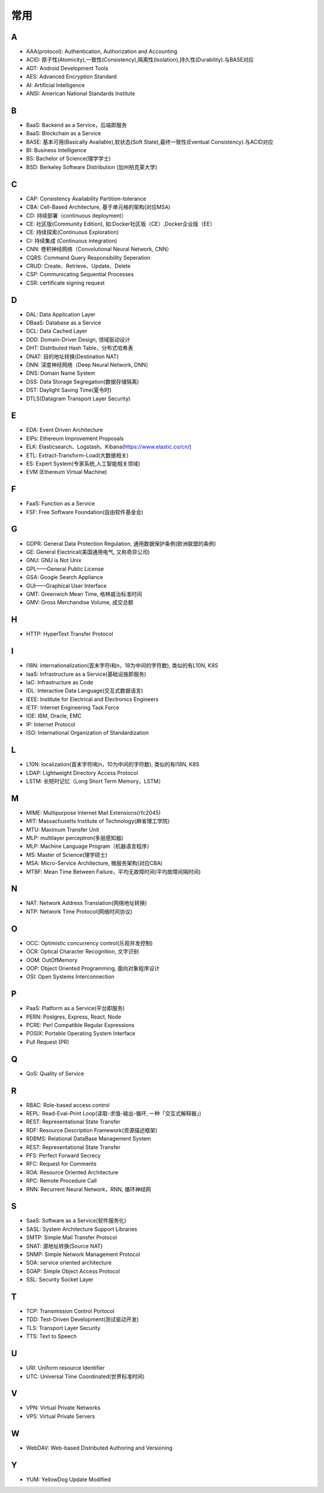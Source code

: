 常用
####

A
----

* AAA(protocol): Authentication, Authorization and Accounting
* ACID: 原子性(Atomicity),一致性(Consistency),隔离性(Isolation),持久性(Durability).与BASE对应
* ADT: Android Development Tools
* AES: Advanced Encryption Standard
* AI: Artificial Intelligence
* ANSI: American National Standards Institute

B
----

* BaaS: Backend as a Service，后端即服务
* BaaS: Blockchain as a Service
* BASE: 基本可用(Basically Available),软状态(Soft State),最终一致性(Eventual Consistency).与ACID对应
* BI: Business Intelligence
* BS: Bachelor of Science(理学学士)
* BSD: Berkeley Software Distribution (加州柏克莱大学)





C
----

* CAP: Consistency Availability Partition-tolerance
* CBA: Cell-Based Architecture, 基于单元格的架构(对应MSA)
* CD: 持续部署（continuous deployment）
* CE: 社区版(Community Edition), 如:Docker社区版（CE）,Docker企业版（EE）
* CE: 持续探索(Continuous Exploration)
* CI: 持续集成 (Continuous integration)
* CNN: 卷积神经网络（Convolutional Neural Network, CNN）
* CQRS: Command Query Responsibility Seperation
* CRUD: Create、Retrieve、Update、Delete
* CSP: Communicating Sequential Processes
* CSR: certificate signing request


D
----

* DAL: Data Application Layer
* DBaaS: Database as a Service
* DCL: Data Cached Layer
* DDD: Domain-Driver Design, 领域驱动设计
* DHT: Distributed Hash Table，分布式哈希表
* DNAT: 目的地址转换(Destination NAT)
* DNN: 深度神经网络（Deep Neural Network, DNN）
* DNS: Domain Name System 
* DSS: Data Storage Segregation(数据存储隔离)
* DST: Daylight Saving Time(夏令时)
* DTLS(Datagram Transport Layer Security)


E
----

* EDA: Event Driven Architecture
* EIPs: Ethereum Improvement Proposals
* ELK: Elasticsearch、Logstash、Kibana(https://www.elastic.co/cn/)
* ETL: Extract-Transform-Load(大数据相关)
* ES: Expert System(专家系统,人工智能相关领域)
* EVM (Ethereum Virtual Machine) 

F
----

* FaaS: Function as a Service
* FSF: Free Software Foundation(自由软件基金会)

G
-----

* GDPR: General Data Protection Regulation, 通用数据保护条例(欧洲联盟的条例)
* GE: General Electrical(美国通用电气, 又称奇异公司)
* GNU: GNU is Not Unix 
* GPL——General Public License
* GSA: Google Search Appliance
* GUI——Graphical User Interface
* GMT: Greenwich Mean Time, 格林威治标准时间
* GMV: Gross Merchandise Volume, 成交总额

H
---

* HTTP: HyperText Transfer Protocol 

I
----

* I18N: internationalization(首末字符i和n，18为中间的字符数), 类似的有L10N, K8S
* IaaS: Infrastructure as a Service(基础设施即服务)
* IaC: Infrastructure as Code
* IDL: Interactive Data Language(交互式数据语言)
* IEEE: Institute for Electrical and Electronics Engineers 
* IETF: Internet Engineering Task Force
* IOE: IBM, Oracle, EMC 
* IP: Internet Protocol 
* ISO: International Organization of Standardization 

L
---

* L10N: localization(首末字符l和n，10为中间的字符数), 类似的有I18N, K8S
* LDAP: Lightweight Directory Access Protocol
* LSTM: 长短时记忆（Long Short Term Memory，LSTM）


M
----

* MIME: Multipurpose Internet Mail Extensions(rfc2045)
* MIT: Massachusetts Institute of Technology(麻省理工学院)
* MTU: Maximum Transfer Unit 
* MLP: multilayer perceptron(多层感知器)
* MLP: Machine Language Program（机器语言程序）
* MS: Master of Science(理学硕士)
* MSA: Micro-Service Architecture, 微服务架构(对应CBA)
* MTBF: Mean Time Between Failure，平均无故障时间(平均故障间隔时间)

N
----

* NAT: Network Address Translation(网络地址转换)
* NTP: Network Time Protocol(网络时间协议)




O
----

* OCC: Optimistic concurrency control(乐观并发控制)
* OCR: Optical Character Recognition, 文字识别
* OOM: OutOfMemory
* OOP: Object Oriented Programming, 面向对象程序设计
* OSI: Open Systems Interconnection 

P
-----

* PaaS: Platform as a Service(平台即服务)
* PERN: Postgres, Express, React, Node
* PCRE: Perl Compatible Regular Expressions
* POSIX: Portable Operating System Interface 
* Pull Request (PR)

Q
----

* QoS: Quality of Service

R
----


* RBAC: Role-based access control
* REPL: Read-Eval-Print Loop(读取-求值-输出-循环,  一种「交互式解释器」)
* REST: Representational State Transfer
* RDF: Resource Description Framework(资源描述框架)
* RDBMS: Relational DataBase Management System
* REST: Representational State Transfer
* PFS: Perfect Forward Secrecy
* RFC: Request for Comments 
* ROA: Resource Oriented Architecture
* RPC: Remote Procedure Call 
* RNN: Recurrent Neural Network，RNN, 循环神经网

S
----

* SaaS: Software as a Service(软件服务化)
* SASL: System Architecture Support Libraries
* SMTP: Simple Mail Transfer Protocol 
* SNAT: 源地址转换(Source NAT)
* SNMP: Simple Network Management Protocol
* SOA: service oriented architecture
* SOAP: Simple Object Access Protocol
* SSL: Security Socket Layer

T
----

* TCP: Transmission Control Portocol 
* TDD: Test-Driven Development(测试驱动开发)
* TLS: Transport Layer Security
* TTS: Text to Speech

U
----

* URI: Uniform resource Identifier 
* UTC: Universal Time Coordinated(世界标准时间)

V
----

* VPN: Virtual Private Networks 
* VPS: Virtual Private Servers 

W
----

* WebDAV: Web-based Distributed Authoring and Versioning

Y
----

* YUM: YellowDog Update Modified


